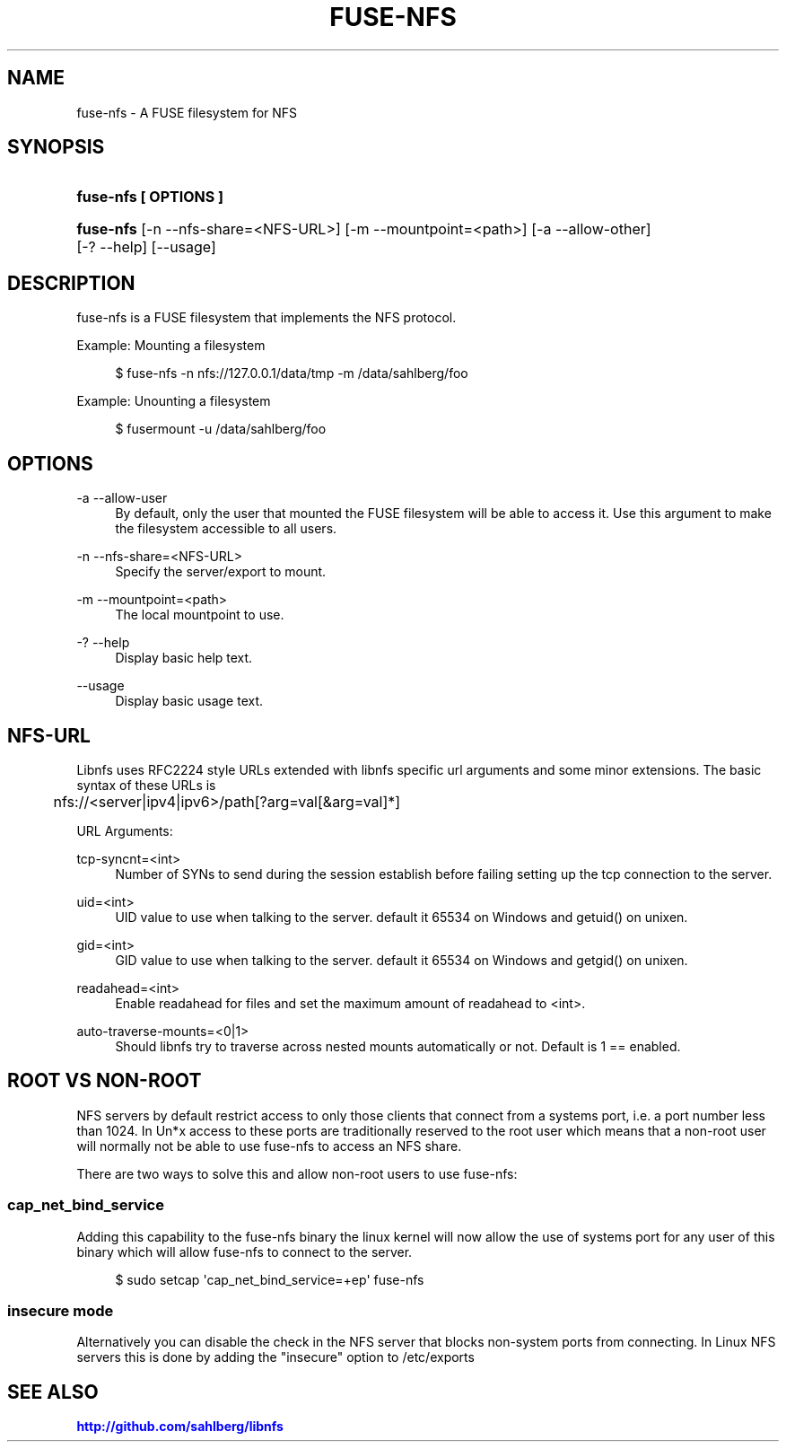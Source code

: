 '\" t
.\"     Title: fuse-nfs
.\"    Author: [FIXME: author] [see http://docbook.sf.net/el/author]
.\" Generator: DocBook XSL Stylesheets v1.79.1 <http://docbook.sf.net/>
.\"      Date: 10/20/2021
.\"    Manual: fuse-nfs
.\"    Source: fuse-nfs
.\"  Language: English
.\"
.TH "FUSE\-NFS" "1" "10/20/2021" "fuse\-nfs" "fuse\-nfs"
.\" -----------------------------------------------------------------
.\" * Define some portability stuff
.\" -----------------------------------------------------------------
.\" ~~~~~~~~~~~~~~~~~~~~~~~~~~~~~~~~~~~~~~~~~~~~~~~~~~~~~~~~~~~~~~~~~
.\" http://bugs.debian.org/507673
.\" http://lists.gnu.org/archive/html/groff/2009-02/msg00013.html
.\" ~~~~~~~~~~~~~~~~~~~~~~~~~~~~~~~~~~~~~~~~~~~~~~~~~~~~~~~~~~~~~~~~~
.ie \n(.g .ds Aq \(aq
.el       .ds Aq '
.\" -----------------------------------------------------------------
.\" * set default formatting
.\" -----------------------------------------------------------------
.\" disable hyphenation
.nh
.\" disable justification (adjust text to left margin only)
.ad l
.\" -----------------------------------------------------------------
.\" * MAIN CONTENT STARTS HERE *
.\" -----------------------------------------------------------------
.SH "NAME"
fuse-nfs \- A FUSE filesystem for NFS
.SH "SYNOPSIS"
.HP \w'\fBfuse\-nfs\ [\ OPTIONS\ ]\fR\ 'u
\fBfuse\-nfs [ OPTIONS ]\fR
.HP \w'\fBfuse\-nfs\fR\ 'u
\fBfuse\-nfs\fR [\-n\ \-\-nfs\-share=<NFS\-URL>] [\-m\ \-\-mountpoint=<path>] [\-a\ \-\-allow\-other] [\-?\ \-\-help] [\-\-usage]
.SH "DESCRIPTION"
.PP
fuse\-nfs is a FUSE filesystem that implements the NFS protocol\&.
.PP
Example: Mounting a filesystem
.sp
.if n \{\
.RS 4
.\}
.nf
$ fuse\-nfs \-n nfs://127\&.0\&.0\&.1/data/tmp \-m /data/sahlberg/foo
      
.fi
.if n \{\
.RE
.\}
.PP
Example: Unounting a filesystem
.sp
.if n \{\
.RS 4
.\}
.nf
$ fusermount \-u /data/sahlberg/foo
      
.fi
.if n \{\
.RE
.\}
.sp
.SH "OPTIONS"
.PP
\-a \-\-allow\-user
.RS 4
By default, only the user that mounted the FUSE filesystem will be able to access it\&. Use this argument to make the filesystem accessible to all users\&.
.RE
.PP
\-n \-\-nfs\-share=<NFS\-URL>
.RS 4
Specify the server/export to mount\&.
.RE
.PP
\-m \-\-mountpoint=<path>
.RS 4
The local mountpoint to use\&.
.RE
.PP
\-? \-\-help
.RS 4
Display basic help text\&.
.RE
.PP
\-\-usage
.RS 4
Display basic usage text\&.
.RE
.SH "NFS\-URL"
.PP
Libnfs uses RFC2224 style URLs extended with libnfs specific url arguments and some minor extensions\&. The basic syntax of these URLs is
.sp
.if n \{\
.RS 4
.\}
.nf
	nfs://<server|ipv4|ipv6>/path[?arg=val[&arg=val]*]
      
.fi
.if n \{\
.RE
.\}
.sp

.PP
URL Arguments:
.PP
tcp\-syncnt=<int>
.RS 4
Number of SYNs to send during the session establish before failing setting up the tcp connection to the server\&.
.RE
.PP
uid=<int>
.RS 4
UID value to use when talking to the server\&. default it 65534 on Windows and getuid() on unixen\&.
.RE
.PP
gid=<int>
.RS 4
GID value to use when talking to the server\&. default it 65534 on Windows and getgid() on unixen\&.
.RE
.PP
readahead=<int>
.RS 4
Enable readahead for files and set the maximum amount of readahead to <int>\&.
.RE
.PP
auto\-traverse\-mounts=<0|1>
.RS 4
Should libnfs try to traverse across nested mounts automatically or not\&. Default is 1 == enabled\&.
.RE
.SH "ROOT VS NON\-ROOT"
.PP
NFS servers by default restrict access to only those clients that connect from a systems port, i\&.e\&. a port number less than 1024\&. In Un*x access to these ports are traditionally reserved to the root user which means that a non\-root user will normally not be able to use fuse\-nfs to access an NFS share\&.
.PP
There are two ways to solve this and allow non\-root users to use fuse\-nfs:
.SS "cap_net_bind_service"
.PP
Adding this capability to the fuse\-nfs binary the linux kernel will now allow the use of systems port for any user of this binary which will allow fuse\-nfs to connect to the server\&.
.sp
.if n \{\
.RS 4
.\}
.nf
$ sudo setcap \*(Aqcap_net_bind_service=+ep\*(Aq fuse\-nfs
    
.fi
.if n \{\
.RE
.\}
.SS "insecure mode"
.PP
Alternatively you can disable the check in the NFS server that blocks non\-system ports from connecting\&. In Linux NFS servers this is done by adding the "insecure" option to /etc/exports
.SH "SEE ALSO"
.PP
\m[blue]\fB\%http://github.com/sahlberg/libnfs\fR\m[]
